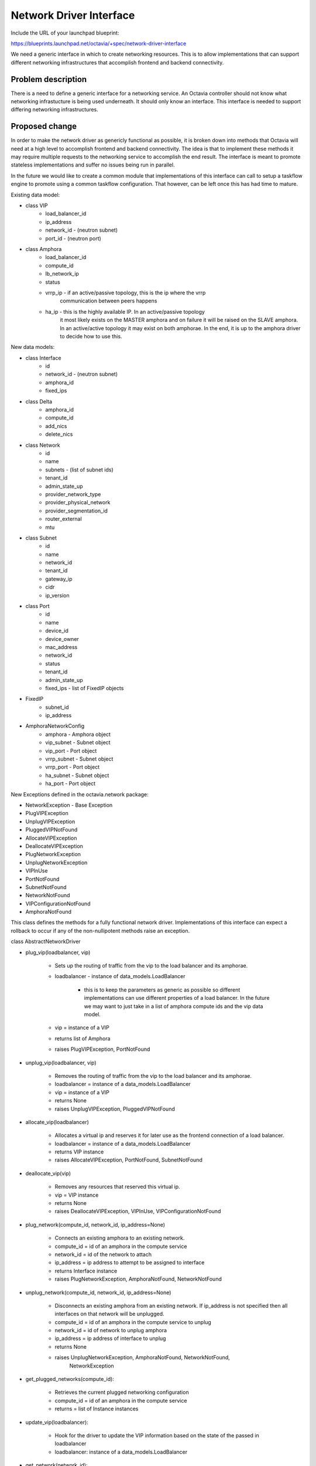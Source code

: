 ..
 This work is licensed under a Creative Commons Attribution 3.0 Unported
 License.

 http://creativecommons.org/licenses/by/3.0/legalcode

========================
Network Driver Interface
========================

Include the URL of your launchpad blueprint:

https://blueprints.launchpad.net/octavia/+spec/network-driver-interface

We need a generic interface in which to create networking resources.  This is
to allow implementations that can support different networking infrastructures
that accomplish frontend and backend connectivity.

Problem description
===================

There is a need to define a generic interface for a networking service.  An
Octavia controller should not know what networking infrastucture is being used
underneath.  It should only know an interface.  This interface is needed to
support differing networking infrastructures.


Proposed change
===============
In order to make the network driver as genericly functional as possible, it is
broken down into methods that Octavia will need at a high level to accomplish
frontend and backend connectivity. The idea is that to implement these methods
it may require multiple requests to the networking service to accomplish the
end result.  The interface is meant to promote stateless implementations and
suffer no issues being run in parallel.

In the future we would like to create a common module that implementations of
this interface can call to setup a taskflow engine to promote using a common
taskflow configuration.  That however, can be left once this has had time
to mature.

Existing data model:

* class VIP
    * load_balancer_id
    * ip_address
    * network_id - (neutron subnet)
    * port_id - (neutron port)

* class Amphora
    * load_balancer_id
    * compute_id
    * lb_network_ip
    * status
    * vrrp_ip - if an active/passive topology, this is the ip where the vrrp
                communication between peers happens
    * ha_ip - this is the highly available IP.  In an active/passive topology
              it most likely exists on the MASTER amphora and on failure
              it will be raised on the SLAVE amphora.  In an active/active
              topology it may exist on both amphorae.  In the end, it is up
              to the amphora driver to decide how to use this.

New data models:

* class Interface
    * id
    * network_id - (neutron subnet)
    * amphora_id
    * fixed_ips

* class Delta
    * amphora_id
    * compute_id
    * add_nics
    * delete_nics

* class Network
    * id
    * name
    * subnets - (list of subnet ids)
    * tenant_id
    * admin_state_up
    * provider_network_type
    * provider_physical_network
    * provider_segmentation_id
    * router_external
    * mtu

* class Subnet
    * id
    * name
    * network_id
    * tenant_id
    * gateway_ip
    * cidr
    * ip_version

* class Port
    * id
    * name
    * device_id
    * device_owner
    * mac_address
    * network_id
    * status
    * tenant_id
    * admin_state_up
    * fixed_ips - list of FixedIP objects

* FixedIP
    * subnet_id
    * ip_address

* AmphoraNetworkConfig
    * amphora - Amphora object
    * vip_subnet - Subnet object
    * vip_port - Port object
    * vrrp_subnet - Subnet object
    * vrrp_port - Port object
    * ha_subnet - Subnet object
    * ha_port - Port object

New Exceptions defined in the octavia.network package:

* NetworkException - Base Exception
* PlugVIPException
* UnplugVIPException
* PluggedVIPNotFound
* AllocateVIPException
* DeallocateVIPException
* PlugNetworkException
* UnplugNetworkException
* VIPInUse
* PortNotFound
* SubnetNotFound
* NetworkNotFound
* VIPConfigurationNotFound
* AmphoraNotFound


This class defines the methods for a fully functional network driver.
Implementations of this interface can expect a rollback to occur if any of
the non-nullipotent methods raise an exception.

class AbstractNetworkDriver

* plug_vip(loadbalancer, vip)

    * Sets up the routing of traffic from the vip to the load balancer and its
      amphorae.
    * loadbalancer - instance of data_models.LoadBalancer

        * this is to keep the parameters as generic as possible so different
          implementations can use different properties of a load balancer. In
          the future we may want to just take in a list of amphora compute
          ids and the vip data model.

    * vip = instance of a VIP
    * returns list of Amphora
    * raises PlugVIPException, PortNotFound

* unplug_vip(loadbalancer, vip)

    * Removes the routing of traffic from the vip to the load balancer and its
      amphorae.
    * loadbalancer = instance of a data_models.LoadBalancer
    * vip = instance of a VIP
    * returns None
    * raises UnplugVIPException, PluggedVIPNotFound

* allocate_vip(loadbalancer)

    * Allocates a virtual ip and reserves it for later use as the frontend
      connection of a load balancer.
    * loadbalancer = instance of a data_models.LoadBalancer
    * returns VIP instance
    * raises AllocateVIPException, PortNotFound, SubnetNotFound

* deallocate_vip(vip)

    * Removes any resources that reserved this virtual ip.
    * vip = VIP instance
    * returns None
    * raises DeallocateVIPException, VIPInUse, VIPConfigurationNotFound

* plug_network(compute_id, network_id, ip_address=None)

    * Connects an existing amphora to an existing network.
    * compute_id = id of an amphora in the compute service
    * network_id = id of the network to attach
    * ip_address = ip address to attempt to be assigned to interface
    * returns Interface instance
    * raises PlugNetworkException, AmphoraNotFound, NetworkNotFound

* unplug_network(compute_id, network_id, ip_address=None)

    * Disconnects an existing amphora from an existing network. If ip_address
      is not specified then all interfaces on that network will be unplugged.
    * compute_id = id of an amphora in the compute service to unplug
    * network_id = id of network to unplug amphora
    * ip_address = ip address of interface to unplug
    * returns None
    * raises UnplugNetworkException, AmphoraNotFound, NetworkNotFound,
             NetworkException

* get_plugged_networks(compute_id):

    * Retrieves the current plugged networking configuration
    * compute_id = id of an amphora in the compute service
    * returns = list of Instance instances

* update_vip(loadbalancer):

    * Hook for the driver to update the VIP information based on the state
      of the passed in loadbalancer
    * loadbalancer: instance of a data_models.LoadBalancer

* get_network(network_id):

    * Retrieves the network from network_id
    * network_id = id of an network to retrieve
    * returns = Network data model
    * raises NetworkException, NetworkNotFound

* get_subnet(subnet_id):

    * Retrieves the subnet from subnet_id
    * subnet_id = id of a subnet to retrieve
    * returns = Subnet data model
    * raises NetworkException, SubnetNotFound

* get_port(port_id):

    * Retrieves the port from port_id
    * port_id = id of a port to retrieve
    * returns = Port data model
    * raises NetworkException, PortNotFound

* failover_preparation(amphora):

    * Prepare an amphora for failover
    * amphora = amphora data model
    * returns = None
    * raises PortNotFound

Alternatives
------------

* Straight Neutron Interface (networks, subnets, ports, floatingips)
* Straight Nova-Network Interface (network, fixed_ips, floatingips)

Data model impact
-----------------

* The Interface data model defined above will just be a class.  We may later
  decide that it needs to be stored in the database, but we can optimize on
  that in a later review if needed.

REST API impact
---------------

None

Security impact
---------------

None

Notifications impact
--------------------

None

Other end user impact
---------------------

None

Performance Impact
------------------

None

Other deployer impact
---------------------

Need a service account to own the resources these methods create.

Developer impact
----------------

This will be creating an interface in which other code will be creating
network resources.


Implementation
==============

Assignee(s)
-----------

brandon-logan

Work Items
----------

Define interface


Dependencies
============

None


Testing
=======

None


Documentation Impact
====================

Just docstrings on methods.


References
==========

None
